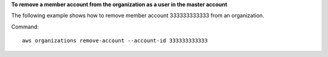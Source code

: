 **To remove a member account from the organization as a user in the master account**

The following example shows how to remove member account 333333333333 from an organization.  

Command::

  aws organizations remove-account --account-id 333333333333